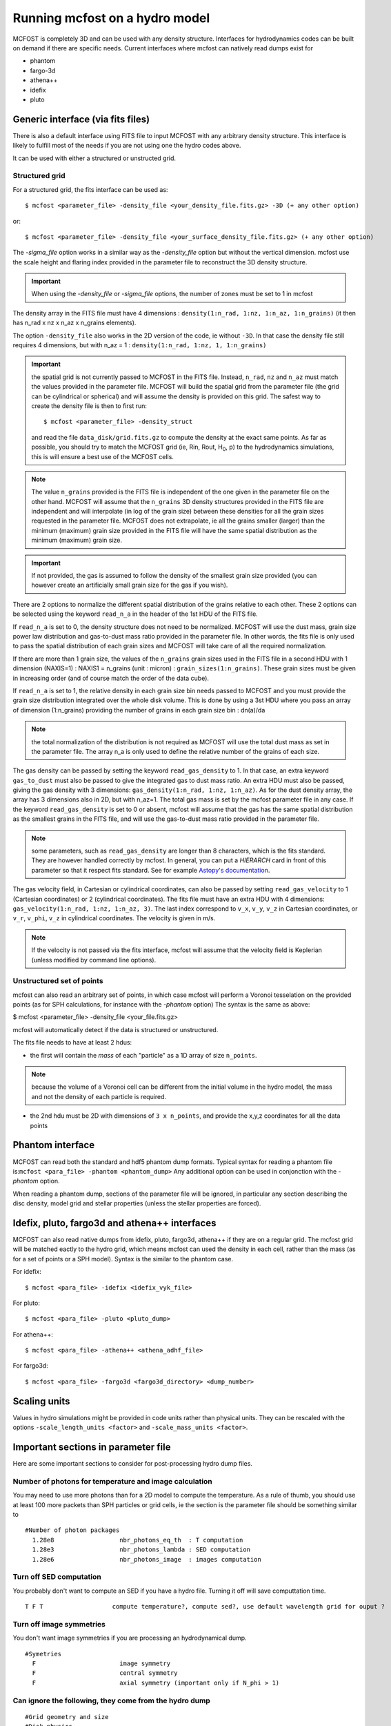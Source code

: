 
Running mcfost on a hydro model
===============================

MCFOST is completely 3D and can be used with any density structure.
Interfaces for hydrodynamics codes can be built on demand if there are
specific needs. Current interfaces where mcfost can natively read dumps exist for

* phantom
* fargo-3d
* athena++
* idefix
* pluto


Generic interface (via fits files)
##################################

There is also a default interface using FITS file to
input MCFOST with any arbitrary density structure. This interface is
likely to fulfill most of the needs if you are not using one the hydro codes above.

It can be used with either a structured or unstructed grid.

Structured grid
---------------

For a structured grid, the fits interface can be used as::

    $ mcfost <parameter_file> -density_file <your_density_file.fits.gz> -3D (+ any other option)

or::

    $ mcfost <parameter_file> -density_file <your_surface_density_file.fits.gz> (+ any other option)

The `-sigma_file` option works in a similar way as the `-density_file` option but without the vertical dimension. mcfost use the scale height and flaring index provided in the parameter file to reconstruct the 3D density structure.


.. important:: When using the `-density_file` or `-sigma_file` options, the number of zones must be set to 1 in mcfost


The density array in the FITS file must have 4 dimensions : ``density(1:n_rad, 1:nz, 1:n_az, 1:n_grains)``
(it then has n_rad x nz x n_az x n_grains elements).

The option ``-density_file`` also works in the 2D version of the code, ie
without ``-3D``. In that case the density file still requires 4 dimensions,
but with n_az = 1 : ``density(1:n_rad, 1:nz, 1, 1:n_grains)``

.. important:: the spatial grid is not currently passed to MCFOST in the
          FITS file. Instead, ``n_rad``, ``nz`` and ``n_az`` must match the values
          provided in the parameter file. MCFOST will build the spatial grid
          from the parameter file (the grid can be cylindrical or spherical) and
          will assume the density is provided on this grid. The safest way to
          create the density file is then to first run::

            $ mcfost <parameter_file> -density_struct

          and read the file ``data_disk/grid.fits.gz`` to compute
          the density at the exact same points. As far as possible, you should
          try to match the MCFOST grid (ie, Rin, Rout, H\ :sub:`0`, p) to the
          hydrodynamics simulations, this is will ensure a best use of the
          MCFOST cells.

.. note:: The value ``n_grains`` provided is the FITS file is independent of the
          one given in the parameter file on the other hand. MCFOST will assume
          that the ``n_grains`` 3D density structures provided in the FITS file are
          independent and will interpolate (in log of the grain size) between
          these densities for all the grain sizes requested in the parameter
          file. MCFOST does not extrapolate, ie all the grains smaller (larger)
          than the minimum (maximum) grain size provided in the FITS file will
          have the same spatial distribution as the minimum (maximum) grain
          size.

.. important:: If not provided, the gas is assumed to follow the density of the smallest grain size
               provided (you can however create an artificially small grain size for
               the gas if you wish).

There are 2 options to normalize the different spatial distribution of
the grains relative to each other. These 2 options can be selected using
the keyword ``read_n_a`` in the header of the 1st HDU of the FITS file.

If ``read_n_a`` is set to 0, the density structure does not need to be
normalized. MCFOST will use the dust mass, grain size power law
distribution and gas-to-dust mass ratio provided in the parameter file.
In other words, the fits file is only used to pass the spatial
distribution of each grain sizes and MCFOST will take care of all the
required normalization.

If there are more than 1 grain size, the values of the ``n_grains`` grain
sizes used in the FITS file in a second HDU with 1 dimension (NAXIS=1) :
NAXIS1 = n_grains (unit : micron) : ``grain_sizes(1:n_grains)``.
These grain sizes must be given in increasing order (and of course match
the order of the data cube).

If ``read_n_a`` is set to 1, the relative density in each grain size bin
needs passed to MCFOST and you must provide the grain size distribution
integrated over the whole disk volume. This is done by using a 3st HDU
where you pass an array of dimension (1:n_grains) providing the number of
grains in each grain size bin : dn(a)/da

.. note:: the total normalization of the distribution is not required as
          MCFOST will use the total dust mass as set in the parameter file. The
          array n_a is only used to define the relative number of the grains of
          each size.

The gas density can be passed by setting the keyword ``read_gas_density``
to 1. In that case, an extra keyword ``gas_to_dust`` must also be passed
to give the integrated gas to dust mass ratio.
An extra HDU must also be passed, giving the gas density with 3
dimensions: ``gas_density(1:n_rad, 1:nz, 1:n_az)``.
As for the dust density array, the array has 3 dimensions also in 2D,
but with n_az=1. The total gas mass is set by the mcfost parameter
file in any case. If the keyword ``read_gas_density`` is set to 0 or
absent, mcfost will assume that the gas has the same spatial
distribution as the smallest grains in the FITS file, and will use the
gas-to-dust mass ratio provided in the parameter file.

.. note:: some parameters, such as ``read_gas_density`` are longer than 8 characters, which is the fits standard. They are however handled correctly by mcfost. In general, you can put a `HIERARCH` card in front of this parameter so that it respect fits standard. See for example `Astopy's documentation <http://docs.astropy.org/en/stable/io/fits/usage/headers.html#hierarch-cards>`_.


The gas velocity field, in Cartesian or cylindrical coordinates, can
also be passed by setting ``read_gas_velocity`` to 1 (Cartesian
coordinates) or 2 (cylindrical coordinates). The fits file must have
an extra HDU with 4 dimensions: ``gas_velocity(1:n_rad, 1:nz, 1:n_az, 3)``.
The last index correspond to ``v_x``, ``v_y``, ``v_z`` in Cartesian
coordinates, or ``v_r``, ``v_phi``, ``v_z`` in cylindrical
coordinates. The velocity is given in m/s.

.. note:: If the velocity is not passed via the fits interface, mcfost will assume
          that the velocity field is Keplerian (unless modified by command line
          options).


Unstructured set of points
--------------------------

mcfost can also read an arbitrary set of points, in which case mcfost will perform a Voronoi tesselation on the provided points (as for SPH calculations, for instance with the `-phantom` option)
The syntax is the same as above:

$ mcfost <parameter_file> -density_file <your_file.fits.gz>

mcfost will automatically detect if the data is structured or unstructured.

The fits file needs to have at least 2 hdus:

* the first will contain the *mass* of each "particle" as a 1D array of size ``n_points``.

.. note:: because the volume of a Voronoi cell can be different from the initial volume in the hydro model, the mass and not the density of each particle is required.

* the 2nd hdu must be 2D with dimensions of ``3 x n_points``, and provide the x,y,z coordinates for all the data points



Phantom interface
#################

MCFOST can read both the standard and hdf5 phantom dump formats.
Typical syntax for reading a phantom file is:``mcfost <para_file> -phantom <phantom_dump>``
Any additional option can be used in conjonction with the `-phantom` option.

When reading a phantom dump, sections of the parameter file will be ignored, in particular any section describing the disc density, model grid and stellar properties (unless the stellar properties are forced).

Idefix, pluto, fargo3d and athena++ interfaces
##############################################

MCFOST can also read native dumps from idefix, pluto, fargo3d, athena++ if they are on a regular grid. The mcfost grid will be matched eactly to the hydro grid, which means mcfost can used the density in each cell, rather than the mass (as for a set of points or a SPH model). Syntax is the similar to the phantom case.

For idefix::

  $ mcfost <para_file> -idefix <idefix_vyk_file>

For pluto::

   $ mcfost <para_file> -pluto <pluto_dump>

For athena++::

   $ mcfost <para_file> -athena++ <athena_adhf_file>

For fargo3d::

   $ mcfost <para_file> -fargo3d <fargo3d_directory> <dump_number>




Scaling units
#############

Values in hydro simulations might be provided in code units rather than physical units. They can be rescaled with the options ``-scale_length_units <factor>`` and  ``-scale_mass_units <factor>``.




Important sections in parameter file
####################################

Here are some important sections to consider for post-processing hydro dump files.

Number of photons for temperature and image calculation
-------------------------------------------------------

You may need to use more photons than for a 2D model to compute the temperature. As a rule of thumb, you should use at least 100 more packets than SPH particles or grid cells, ie the section is the parameter file should be something similar to

::

 #Number of photon packages
   1.28e8                  nbr_photons_eq_th  : T computation
   1.28e3                  nbr_photons_lambda : SED computation
   1.28e6                  nbr_photons_image  : images computation



Turn off SED computation
------------------------

You probably don't want to compute an SED if you have a hydro file. Turning it off will save computtation time.

::

   T F T                   compute temperature?, compute sed?, use default wavelength grid for ouput ?


Turn off image symmetries
-------------------------

You don't want image symmetries if you are processing an hydrodynamical dump.

::

 #Symetries
   F                       image symmetry
   F                       central symmetry
   F                       axial symmetry (important only if N_phi > 1)

Can ignore the following, they come from the hydro dump
-------------------------------------------------------

::

 #Grid geometry and size
 #Disk physics
 #Number of zones : 1 zone = 1 density structure + corresponding grain properties

Density structure
-----------------

The density structure comes from the hydro dump, so can ignore "#Density structure" however you need
to set "gas-to-dust mass ratio" in your model does not have dust:

::

   1.e-3    100.           dust mass,  gas-to-dust mass ratio


.. note:: You can force the gas mass to the value in the parameter file using the option ``-force_Mgas``.


Star properties
---------------

By default, mcfost will use the properties (ie mass) of the sink particles to estimate the brightness temperature and luminosity.
mcfost will do so by interpolating through isochrones, assuming an age of 3Myr by default. The age can be change with the ``-age`` option.
The stellar properties can be fixed to the values in the parameter files with ``-fix_stars``. Note that in that case, the number of stars in the mcfost parameter file must matches the number of sink particles in the hydro dump.
